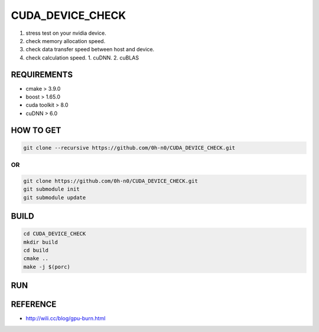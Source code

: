 CUDA_DEVICE_CHECK
==================

1. stress test on your nvidia device.
2. check memory allocation speed.
3. check data transfer speed between host and device.
4. check calculation speed.
   1. cuDNN.
   2. cuBLAS

REQUIREMENTS
--------------

* cmake > 3.9.0
* boost > 1.65.0
* cuda toolkit > 8.0
* cuDNN > 6.0  


HOW TO GET  
---------------

.. code-block:: shell

   git clone --recursive https://github.com/0h-n0/CUDA_DEVICE_CHECK.git

OR                
^^^^^^

.. code-block:: shell

   git clone https://github.com/0h-n0/CUDA_DEVICE_CHECK.git
   git submodule init
   git submodule update


BUILD
----------

.. code-block:: shell

   cd CUDA_DEVICE_CHECK
   mkdir build
   cd build
   cmake ..
   make -j $(porc)

RUN
---------



REFERENCE
-----------

* http://wili.cc/blog/gpu-burn.html
